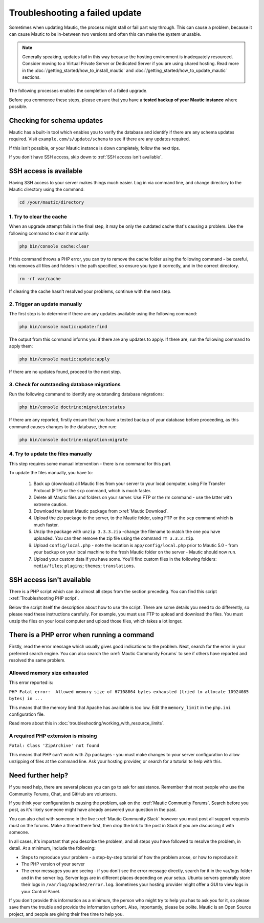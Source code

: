 Troubleshooting a failed update 
###############################

Sometimes when updating Mautic, the process might stall or fail part way through. This can cause a problem, because it can cause Mautic to be in-between two versions and often this can make the system unusable.

.. note:: 
    Generally speaking, updates fail in this way because the hosting environment is inadequately resourced. Consider moving to a Virtual Private Server or Dedicated Server if you are using shared hosting. Read more in the :doc:`/getting_started/how_to_install_mautic` and :doc:`/getting_started/how_to_update_mautic` sections.

The following processes enables the completion of a failed upgrade.

Before you commence these steps, please ensure that you have a **tested backup of your Mautic instance** where possible.

Checking for schema updates
***************************

Mautic has a built-in tool which enables you to verify the database and identify if there are any schema updates required. Visit ``example.com/s/update/schema`` to see if there are any updates required.

If this isn't possible, or your Mautic instance is down completely, follow the next tips.

If you don't have SSH access, skip down to :ref:`SSH access isn't available`.

SSH access is available
***********************

Having SSH access to your server makes things much easier. Log in via command line, and change directory to the Mautic directory using the command:

.. code:: bash

    cd /your/mautic/directory

1. Try to clear the cache
=========================

When an upgrade attempt fails in the final step, it may be only the outdated cache that's causing a problem. Use the following command to clear it manually:

.. code:: bash

    php bin/console cache:clear

If this command throws a PHP error, you can try to remove the cache folder using the following command - be careful, this removes all files and folders in the path specified, so ensure you type it correctly, and in the correct directory.

.. code:: bash

    rm -rf var/cache

If clearing the cache hasn't resolved your problems, continue with the next step.

2. Trigger an update manually
=============================

The first step is to determine if there are any updates available using the following command:

.. code:: bash

    php bin/console mautic:update:find

The output from this command informs you if there are any updates to apply. If there are, run the following command to apply them:

.. code:: bash

    php bin/console mautic:update:apply

If there are no updates found, proceed to the next step.

3. Check for outstanding database migrations
============================================

Run the following command to identify any outstanding database migrations:

.. code:: bash

    php bin/console doctrine:migration:status

If there are any reported, firstly ensure that you have a tested backup of your database before proceeding, as this command causes changes to the database, then run:

.. code:: bash

    php bin/console doctrine:migration:migrate

4. Try to update the files manually
===================================

This step requires some manual intervention - there is no command for this part.

To update the files manually, you have to:

   1. Back up (download) all Mautic files from your server to your local computer, using File Transfer Protocol (FTP) or the ``scp`` command, which is much faster.
   2. Delete all Mautic files and folders on your server. Use FTP or the rm command - use the latter with extreme caution.
   3. Download the latest Mautic package from :xref:`Mautic Download`.
   4. Upload the zip package to the server, to the Mautic folder, using FTP or the ``scp`` command which is much faster.
   5. Unzip the package with ``unzip 3.3.3.zip`` -change the filename to match the one you have uploaded. You can then remove the zip file using the command ``rm 3.3.3.zip``.
   6. Upload ``config/local.php`` - note the location is ``app/config/local.php`` prior to Mautic 5.0 - from your backup on your local machine to the fresh Mautic folder on the server - Mautic should now run.
   7. Upload your custom data if you have some. You'll find custom files in the following folders: ``media/files``; ``plugins``; ``themes``; ``translations``.

SSH access isn't available
***************************

There is a PHP script which can do almost all steps from the section preceding. You can find this script :xref:`Troubleshooting PHP script`.

Below the script itself the description about how to use the script. There are some details you need to do differently, so please read these instructions carefully. For example, you must use FTP to upload and download the files. You must unzip the files on your local computer and upload those files, which takes a lot longer.

There is a PHP error when running a command
*******************************************

Firstly, read the error message which usually gives good indications to the problem. Next, search for the error in your preferred search engine. You can also search the :xref:`Mautic Community Forums` to see if others have reported and resolved the same problem.

Allowed memory size exhausted
=============================

This error reported is:

``PHP Fatal error:  Allowed memory size of 67108864 bytes exhausted (tried to allocate 10924085 bytes) in ...``

This means that the memory limit that Apache has available is too low. Edit the ``memory_limit`` in the ``php.ini`` configuration file. 

Read more about this in :doc:`troubleshooting/working_with_resource_limits`.

A required PHP extension is missing
===================================

``Fatal: Class 'ZipArchive' not found``

This means that PHP can't work with Zip packages - you must make changes to your server configuration to allow unzipping of files at the command line. Ask your hosting provider, or search for a tutorial to help with this.

Need further help?
******************

If you need help, there are several places you can go to ask for assistance. Remember that most people who use the Community Forums, Chat, and GitHub are volunteers.

If you think your configuration is causing the problem, ask on the :xref:`Mautic Community Forums`. Search before you post, as it's likely someone might have already answered your question in the past.

You can also chat with someone in the live :xref:`Mautic Community Slack` however you must post all support requests must on the forums. Make a thread there first, then drop the link to the post in Slack if you are discussing it with someone.

In all cases, it's important that you describe the problem, and all steps you have followed to resolve the problem, in detail. At a minimum, include the following:

* Steps to reproduce your problem - a step-by-step tutorial of how the problem arose, or how to reproduce it
* The PHP version of your server
* The error messages you are seeing - if you don't see the error message directly, search for it in the var/logs folder and in the server log. Server logs are in different places depending on your setup. Ubuntu servers generally store their logs in ``/var/log/apache2/error.log``. Sometimes your hosting provider might offer a GUI to view logs in your Control Panel.

If you don't provide this information as a minimum, the person who might try to help you has to ask you for it, so please save them the trouble and provide the information upfront. Also, importantly, please be polite. Mautic is an Open Source project, and people are giving their free time to help you.

